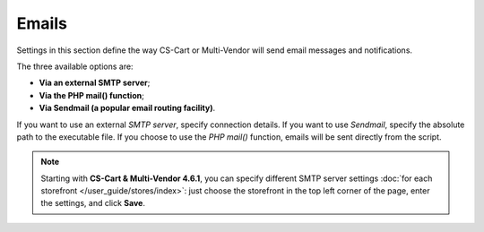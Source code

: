 ******
Emails
******

Settings in this section define the way CS-Cart or Multi-Vendor will send email messages and notifications.

The three available options are:

* **Via an external SMTP server**;

* **Via the PHP mail() function**;

* **Via Sendmail (a popular email routing facility)**.

If you want to use an external *SMTP server*, specify connection details. If you want to use *Sendmail*, specify the absolute path to the executable file. If you choose to use the *PHP mail()* function, emails will be sent directly from the script.

.. note::

    Starting with **CS-Cart & Multi-Vendor 4.6.1**, you can specify different SMTP server settings :doc:`for each storefront </user_guide/stores/index>`: just choose the storefront in the top left corner of the page, enter the settings, and click **Save**.
